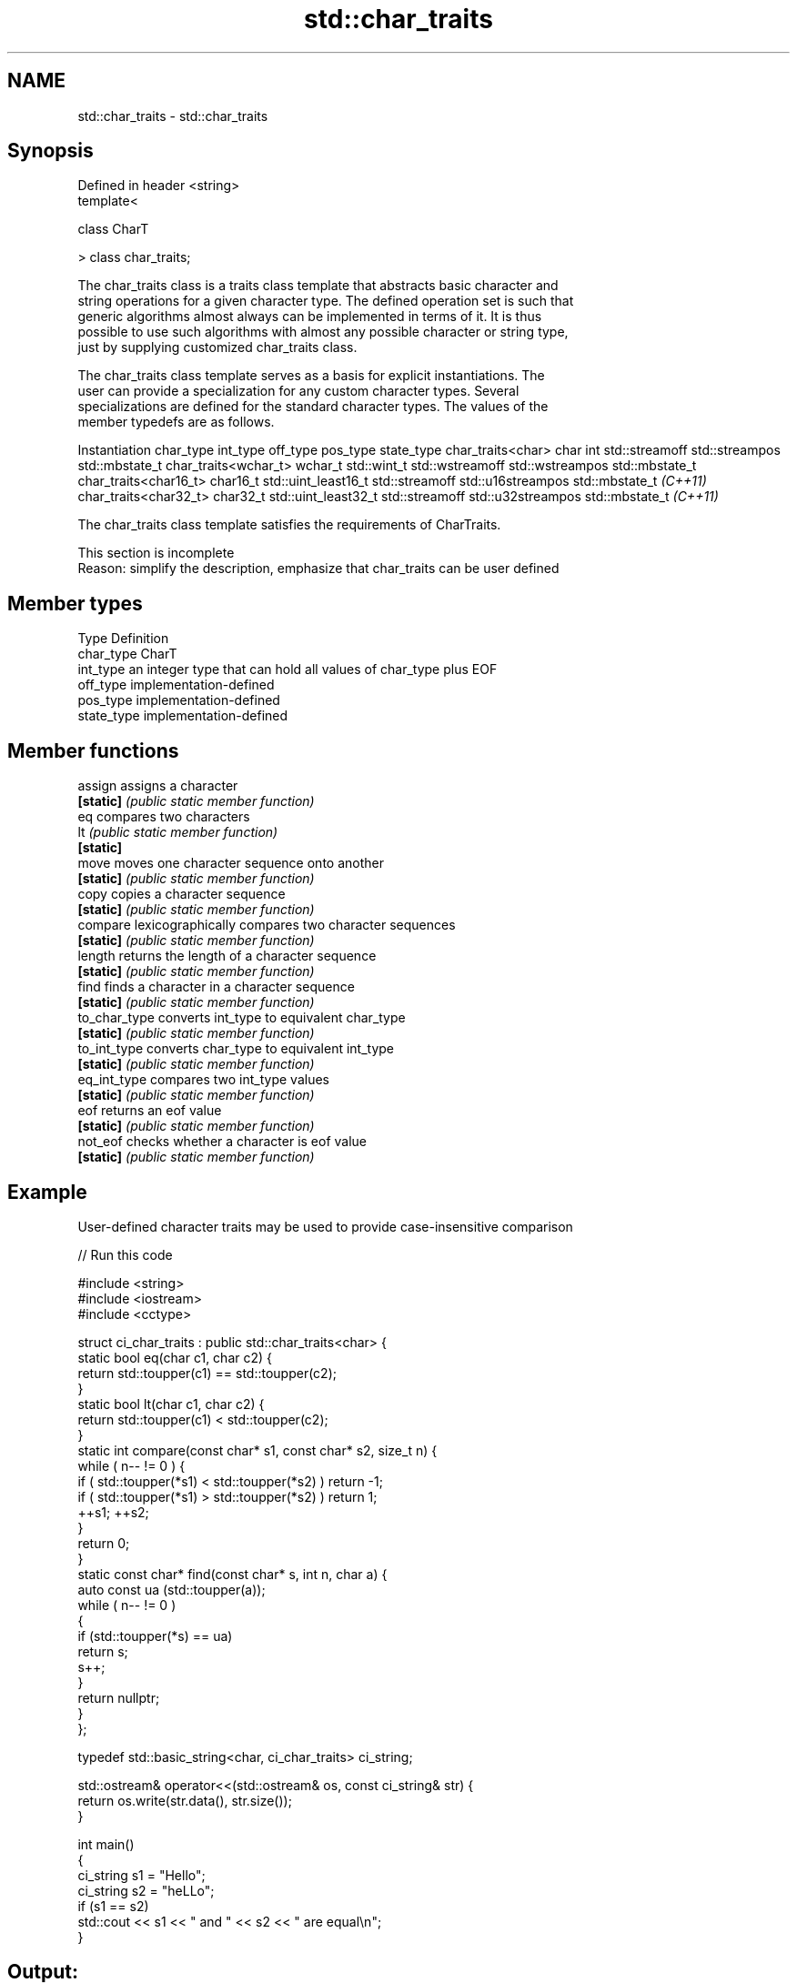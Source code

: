 .TH std::char_traits 3 "2017.04.02" "http://cppreference.com" "C++ Standard Libary"
.SH NAME
std::char_traits \- std::char_traits

.SH Synopsis
   Defined in header <string>
   template<

       class CharT

   > class char_traits;

   The char_traits class is a traits class template that abstracts basic character and
   string operations for a given character type. The defined operation set is such that
   generic algorithms almost always can be implemented in terms of it. It is thus
   possible to use such algorithms with almost any possible character or string type,
   just by supplying customized char_traits class.

   The char_traits class template serves as a basis for explicit instantiations. The
   user can provide a specialization for any custom character types. Several
   specializations are defined for the standard character types. The values of the
   member typedefs are as follows.

    Instantiation     char_type      int_type          off_type         pos_type        state_type
char_traits<char>     char      int                 std::streamoff  std::streampos    std::mbstate_t
char_traits<wchar_t>  wchar_t   std::wint_t         std::wstreamoff std::wstreampos   std::mbstate_t
char_traits<char16_t> char16_t  std::uint_least16_t std::streamoff  std::u16streampos std::mbstate_t
\fI(C++11)\fP
char_traits<char32_t> char32_t  std::uint_least32_t std::streamoff  std::u32streampos std::mbstate_t
\fI(C++11)\fP

   The char_traits class template satisfies the requirements of CharTraits.

    This section is incomplete
    Reason: simplify the description, emphasize that char_traits can be user defined

.SH Member types

   Type       Definition
   char_type  CharT
   int_type   an integer type that can hold all values of char_type plus EOF
   off_type   implementation-defined
   pos_type   implementation-defined
   state_type implementation-defined

.SH Member functions

   assign       assigns a character
   \fB[static]\fP     \fI(public static member function)\fP 
   eq           compares two characters
   lt           \fI(public static member function)\fP 
   \fB[static]\fP
   move         moves one character sequence onto another
   \fB[static]\fP     \fI(public static member function)\fP 
   copy         copies a character sequence
   \fB[static]\fP     \fI(public static member function)\fP 
   compare      lexicographically compares two character sequences
   \fB[static]\fP     \fI(public static member function)\fP 
   length       returns the length of a character sequence
   \fB[static]\fP     \fI(public static member function)\fP 
   find         finds a character in a character sequence
   \fB[static]\fP     \fI(public static member function)\fP 
   to_char_type converts int_type to equivalent char_type
   \fB[static]\fP     \fI(public static member function)\fP 
   to_int_type  converts char_type to equivalent int_type
   \fB[static]\fP     \fI(public static member function)\fP 
   eq_int_type  compares two int_type values
   \fB[static]\fP     \fI(public static member function)\fP 
   eof          returns an eof value
   \fB[static]\fP     \fI(public static member function)\fP 
   not_eof      checks whether a character is eof value
   \fB[static]\fP     \fI(public static member function)\fP 

.SH Example

   User-defined character traits may be used to provide case-insensitive comparison

   
// Run this code

 #include <string>
 #include <iostream>
 #include <cctype>
  
 struct ci_char_traits : public std::char_traits<char> {
     static bool eq(char c1, char c2) {
          return std::toupper(c1) == std::toupper(c2);
      }
     static bool lt(char c1, char c2) {
          return std::toupper(c1) <  std::toupper(c2);
     }
     static int compare(const char* s1, const char* s2, size_t n) {
         while ( n-- != 0 ) {
             if ( std::toupper(*s1) < std::toupper(*s2) ) return -1;
             if ( std::toupper(*s1) > std::toupper(*s2) ) return 1;
             ++s1; ++s2;
         }
         return 0;
     }
     static const char* find(const char* s, int n, char a) {
         auto const ua (std::toupper(a));
         while ( n-- != 0 )
         {
             if (std::toupper(*s) == ua)
                 return s;
             s++;
         }
         return nullptr;
     }
 };
  
 typedef std::basic_string<char, ci_char_traits> ci_string;
  
 std::ostream& operator<<(std::ostream& os, const ci_string& str) {
     return os.write(str.data(), str.size());
 }
  
 int main()
 {
     ci_string s1 = "Hello";
     ci_string s2 = "heLLo";
     if (s1 == s2)
         std::cout << s1 << " and " << s2 << " are equal\\n";
 }

.SH Output:

 Hello and heLLo are equal

.SH See also

   basic_string stores and manipulates sequences of characters
                \fI(class template)\fP 

.SH Category:

     * Todo with reason
